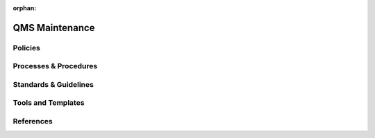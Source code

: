 :orphan:

====================================
QMS Maintenance
====================================

Policies
========== 

Processes & Procedures
======================


Standards & Guidelines
======================


Tools and Templates
===================


References
========== 
